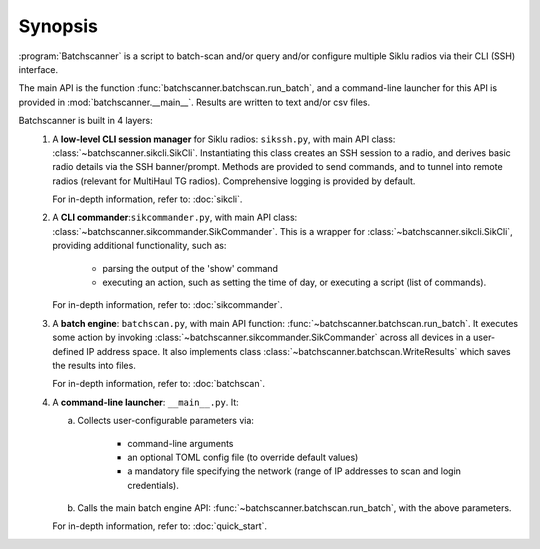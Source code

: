 Synopsis
========================

:program:`Batchscanner` is a script to batch-scan and/or query and/or configure multiple Siklu radios
via their CLI (SSH) interface.

The main API is the function :func:`batchscanner.batchscan.run_batch`, and a command-line launcher for this API
is provided in :mod:`batchscanner.__main__`. Results are written to text and/or csv files.

Batchscanner is built in 4 layers:
 #. A **low-level CLI session manager** for Siklu radios: ``sikssh.py``, with main API
    class: :class:`~batchscanner.sikcli.SikCli`. Instantiating this class creates
    an SSH session to a radio, and derives basic radio details via the SSH banner/prompt. Methods are provided
    to send commands, and to tunnel into remote radios (relevant for MultiHaul TG radios).
    Comprehensive logging is provided by default.

    For in-depth information, refer to: :doc:`sikcli`.
	
 #. A **CLI commander**:``sikcommander.py``, with main API class: :class:`~batchscanner.sikcommander.SikCommander`.
    This is a wrapper for :class:`~batchscanner.sikcli.SikCli`, providing additional functionality, such as:

     - parsing the output of the 'show' command
     - executing an action, such as setting the time of day, or executing a script (list of commands).

    For in-depth information, refer to: :doc:`sikcommander`.

 #. A **batch engine**: ``batchscan.py``, with main API function: :func:`~batchscanner.batchscan.run_batch`.
    It executes some action by invoking :class:`~batchscanner.sikcommander.SikCommander`
    across all devices in a user-defined IP address space.
    It also implements class :class:`~batchscanner.batchscan.WriteResults` which saves the results into files.

    For in-depth information, refer to: :doc:`batchscan`.

 #. A **command-line launcher**: ``__main__.py``. It:

    a. Collects user-configurable parameters via:

         - command-line arguments
         - an optional TOML config file (to override default values)
         - a mandatory file specifying the network (range of IP addresses to scan and login credentials).

    b. Calls the main batch engine API: :func:`~batchscanner.batchscan.run_batch`, with the above parameters.

    For in-depth information, refer to: :doc:`quick_start`.


